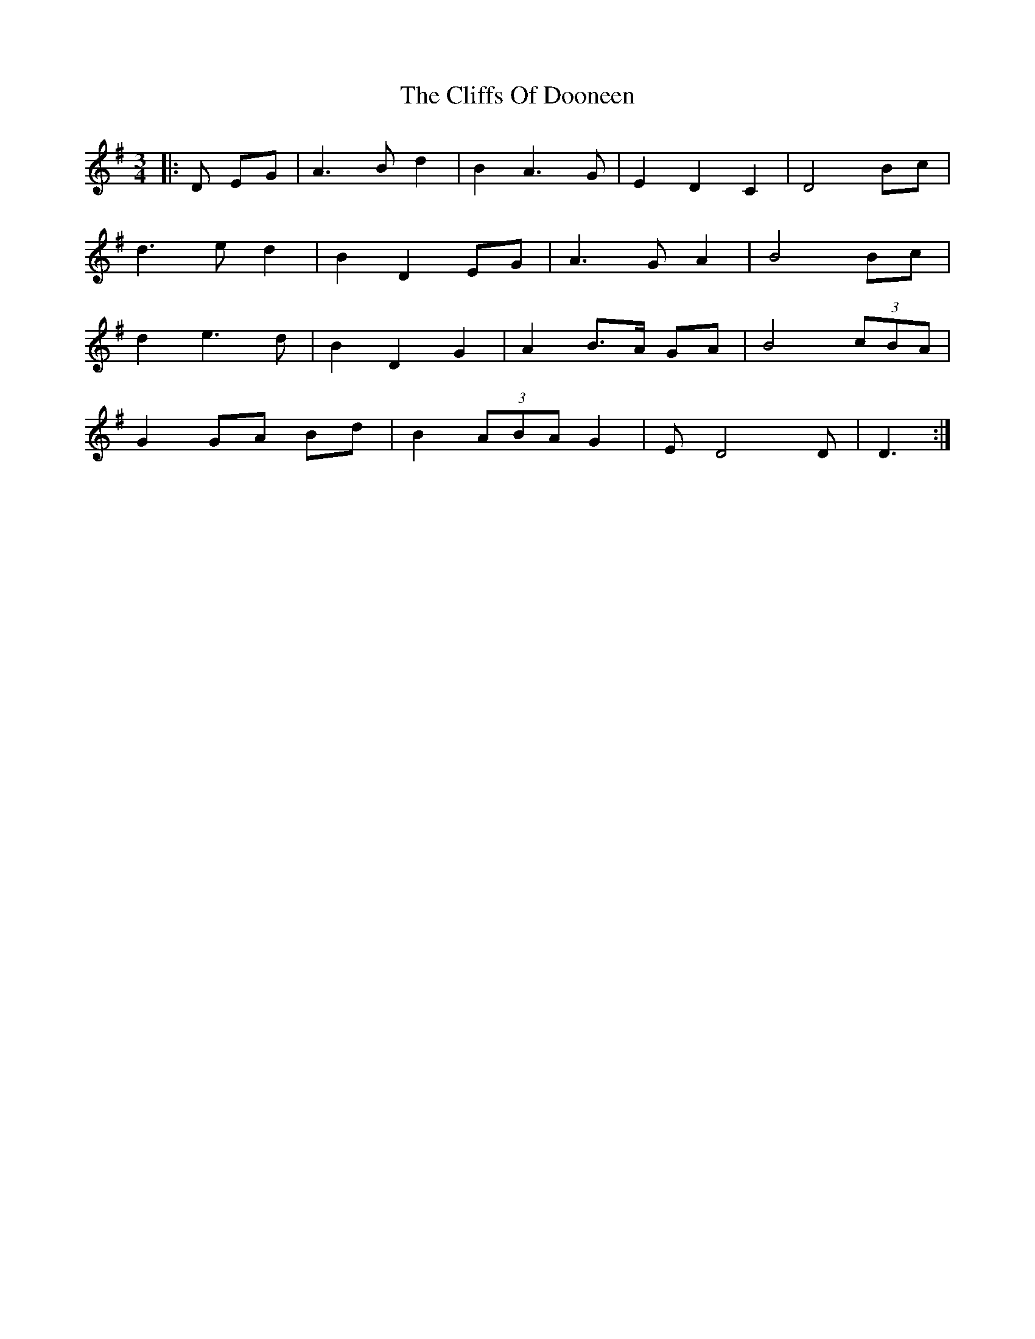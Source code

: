 X: 7328
T: Cliffs Of Dooneen, The
R: waltz
M: 3/4
K: Dmixolydian
|:D EG|A3 B d2|B2 A3 G|E2 D2 C2|D4 Bc|
d3 e d2|B2 D2 EG|A3 G A2|B4 Bc|
d2 e3 d|B2 D2 G2|A2 B>A GA|B4 (3cBA|
G2 GA Bd|B2 (3ABA G2|E D4 D|D3:|

